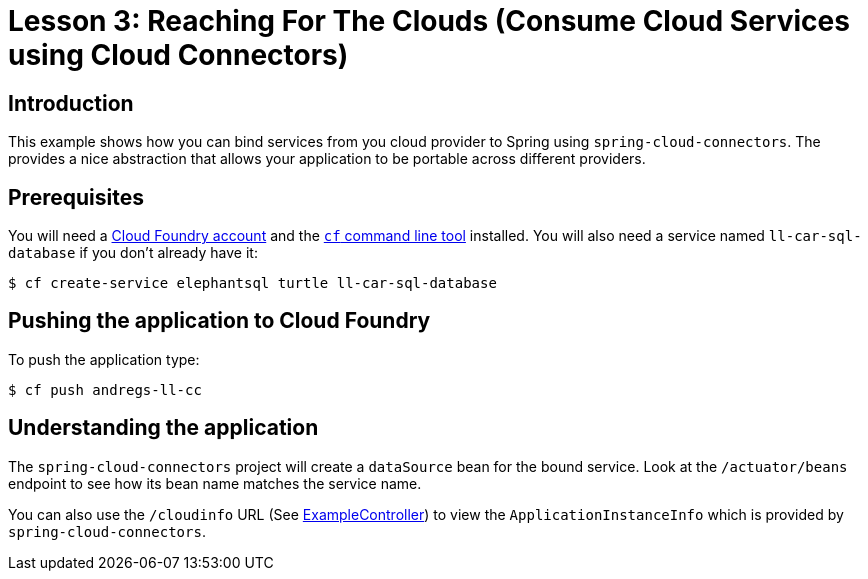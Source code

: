 :compat-mode:
= Lesson 3: Reaching For The Clouds (Consume Cloud Services using Cloud Connectors)

== Introduction
This example shows how you can bind services from you cloud provider to Spring using
`spring-cloud-connectors`. The provides a nice abstraction that allows your application
to be portable across different providers.

== Prerequisites
You will need a https://run.pivotal.io/[Cloud Foundry account] and the
http://docs.cloudfoundry.org/devguide/installcf/[`cf` command line tool] installed. You
will also need a service named `ll-car-sql-database` if you don't already have it:

[source]
----
$ cf create-service elephantsql turtle ll-car-sql-database
----

== Pushing the application to Cloud Foundry
To push the application type:

[source]
----
$ cf push andregs-ll-cc
----

== Understanding the application
The `spring-cloud-connectors` project will create a `dataSource` bean for the bound
service. Look at the `/actuator/beans` endpoint to see how its bean name matches the service name.

You can also use the `/cloudinfo` URL (See
link:src/main/java/demo/ExampleController.java[ExampleController]) to view the
`ApplicationInstanceInfo` which is provided by `spring-cloud-connectors`.
